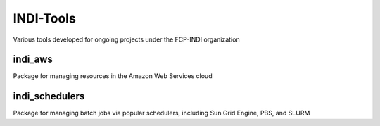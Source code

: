 INDI-Tools
==========
Various tools developed for ongoing projects under the FCP-INDI organization

indi_aws
--------
Package for managing resources in the Amazon Web Services cloud

indi_schedulers
---------------
Package for managing batch jobs via popular schedulers, including Sun Grid Engine, PBS, and SLURM
